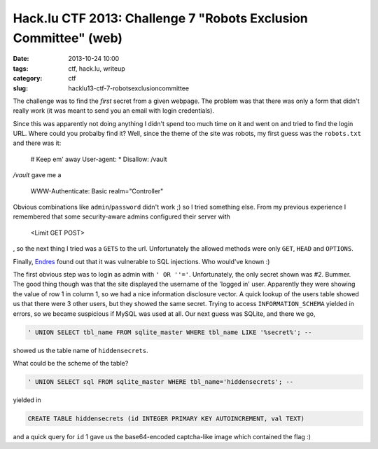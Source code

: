 Hack.lu CTF 2013: Challenge 7 "Robots Exclusion Committee" (web)
################################################################

:date: 2013-10-24 10:00
:tags: ctf, hack.lu, writeup
:category: ctf
:slug: hacklu13-ctf-7-robotsexclusioncommittee

The challenge was to find the *first* secret from a given webpage. The problem was that there was only a form that didn't really work (it was meant to send you an email with login credentials).

Since this was apparently not doing anything I didn't spend too much time on it and went on and tried to find the login URL.
Where could you probalby find it? Well, since the theme of the site was robots, my first guess was the ``robots.txt`` and there was it:

    # Keep em' away
    User-agent: *
    Disallow: /vault

`/vault` gave me a

    WWW-Authenticate: Basic realm="Controller"

Obvious combinations like ``admin``/``password`` didn't work ;) so I tried something else.
From my previous experience I remembered that some security-aware admins configured their server with

    <Limit GET POST>

, so the next thing I tried was a ``GETS`` to the url. Unfortunately the allowed methods were only ``GET``, ``HEAD`` and ``OPTIONS``.

Finally, `Endres`_ found out that it was vulnerable to SQL injections. Who would've known :)

The first obvious step was to login as admin with ``' OR ''='``. Unfortunately, the only secret shown was #2. Bummer. The good thing though was that the site displayed the username of the 'logged in' user. Apparently they were showing the value of row 1 in column 1, so we had a nice information disclosure vector.
A quick lookup of the users table showed us that there were 3 other users, but they showed the same secret. Trying to access ``INFORMATION_SCHEMA`` yielded in errors, so we became suspicious if MySQL was used at all.
Our next guess was SQLite, and there we go,

.. code-block:: sql

    ' UNION SELECT tbl_name FROM sqlite_master WHERE tbl_name LIKE '%secret%'; --

showed us the table name of ``hiddensecrets``.

What could be the scheme of the table?

.. code-block:: sql

    ' UNION SELECT sql FROM sqlite_master WHERE tbl_name='hiddensecrets'; --

yielded in

.. code-block:: sql

    CREATE TABLE hiddensecrets (id INTEGER PRIMARY KEY AUTOINCREMENT, val TEXT)

and a quick query for ``id`` 1 gave us the base64-encoded captcha-like image which contained the flag :)

.. _`Endres`: http://www.e7p.de/